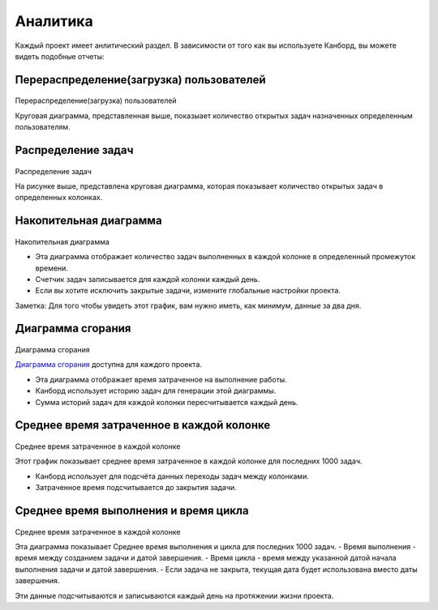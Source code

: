 Аналитика
=========

Каждый проект имеет анлитический раздел. В зависимости от того как вы
используете Канборд, вы можете видеть подобные отчеты:

Перераспределение(загрузка) пользователей
-----------------------------------------

.. figure:: /_static/user-repartition.png
   :alt: User repartition

Перераспределение(загрузка) пользователей

Круговая диаграмма, представленная выше, показыает количество открытых
задач назначенных определенным пользователям.

Распределение задач
-------------------

.. figure:: /_static/task-distribution.png
   :alt: Task distribution

Распределение задач

На рисунке выше, представлена круговая диаграмма, которая показывает
количество открытых задач в определенных колонках.

Накопительная диаграмма
-----------------------

.. figure:: /_static/cfd.png
   :alt: Cumulative flow diagram

Накопительная диаграмма

-  Эта диаграмма отображает количество задач выполненных в каждой
   колонке в определенный промежуток времени.
-  Счетчик задач записывается для каждой колонки каждый день.
-  Если вы хотите исключить закрытые задачи, измените глобальные
   настройки проекта.

Заметка: Для того чтобы увидеть этот график, вам нужно иметь, как
минимум, данные за два дня.

Диаграмма сгорания
------------------

.. figure:: /_static/burndown-chart.png
   :alt: Burndown chart

Диаграмма сгорания

`Диаграмма
сгорания <https://ru.wikipedia.org/wiki/%D0%94%D0%B8%D0%B0%D0%B3%D1%80%D0%B0%D0%BC%D0%BC%D0%B0_%D1%81%D0%B3%D0%BE%D1%80%D0%B0%D0%BD%D0%B8%D1%8F_%D0%B7%D0%B0%D0%B4%D0%B0%D1%87>`__
доступна для каждого проекта.

-  Эта диаграмма отображает время затраченное на выполнение работы.
-  Канборд использует историю задач для генерации этой диаграммы.
-  Сумма историй задач для каждой колонки пересчитывается каждый день.

Среднее время затраченное в каждой колонке
------------------------------------------

.. figure:: /_static/average-time-spent-into-each-column.png
   :alt: Average time spent into each column

Среднее время затраченное в каждой колонке

Этот график показывает среднее время затраченное в каждой колонке для
последних 1000 задач.

-  Канборд использует для подсчёта данных переходы задач между
   колонками.
-  Затраченное время подсчитывается до закрытия задачи.

Среднее время выполнения и время цикла
--------------------------------------

.. figure:: /_static/average-lead-cycle-time.png
   :alt: Average time spent into each column

Среднее время затраченное в каждой колонке

Эта диаграмма показывает Среднее время выполнения и цикла для последних
1000 задач. - Время выполнения - время между созданием задачи и датой
завершения. - Время цикла - время между указанной датой начала
выполнения задачи и датой завершения. - Если задача не закрыта, текущая
дата будет использована вместо даты завершения.

Эти данные подсчитываются и записываются каждый день на протяжении жизни
проекта.
